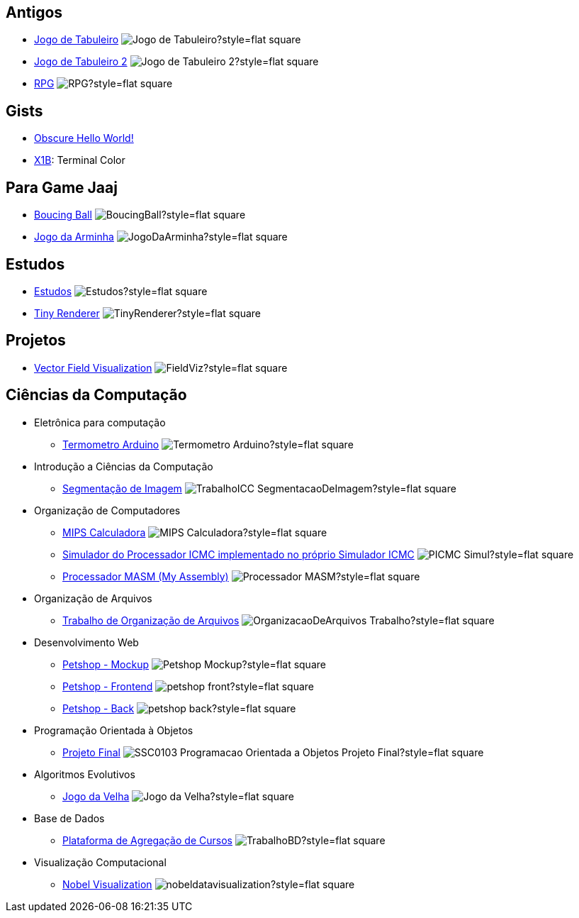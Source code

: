 :github-root: https://github.com
:github: {github-root}/Edwolt
:gitlab: https://gitlab.com/Edwolt
:gist: https://gist.github.com/Edwolt

:badge-root: https://img.shields.io/tokei/lines
:badge: {badge-root}/github/Edwolt
:badge-gitlab: {badge-root}/gitlab/Edwolt
:badge-gist: {badge-root}/gist.github/Edwolt
:badge-style: style=flat-square

== Antigos
* {github}/Jogo-de-Tabuleiro[Jogo de Tabuleiro]
  image:{badge}/Jogo-de-Tabuleiro?{badge-style}[ ]
* {github}/Jogo-de-Tabuleiro-2[Jogo de Tabuleiro 2]
  image:{badge}/Jogo-de-Tabuleiro-2?{badge-style}[ ]
* {github}/RPG[RPG]
  image:{badge}/RPG?{badge-style}[ ]
// Truco

== Gists
* {gist}/7b74c332715207c876628dd9a5e6e997[Obscure Hello World!]
//image:{badge-gist}/7b74c332715207c876628dd9a5e6e997?{badge-style}[ ]
* {gist}/95d32eb40e79f4f73a6a4a102753292a[X1B]: Terminal Color
//image:{badge-gist}/95d32eb40e79f4f73a6a4a102753292a?{badge-style}[ ]

== Para Game Jaaj
* {github}/BoucingBall[Boucing Ball]
  image:{badge}/BoucingBall?{badge-style}[ ]
* {github}/JogoDaArminha[Jogo da Arminha]
  image:{badge}/JogoDaArminha?{badge-style}[ ]

== Estudos
* {gitlab}/Estudos[Estudos]
  image:{badge-gitlab}/Estudos?{badge-style}[ ]
* {github}/TinyRenderer[Tiny Renderer]
  image:{badge}/TinyRenderer?{badge-style}[ ]

== Projetos
* {github}/FieldViz[Vector Field Visualization]
  image:{badge}/FieldViz?{badge-style}[ ]

== Ciências da Computação
* Eletrônica para computação
** {github}/Termometro-Arduino[Termometro Arduino]
   image:{badge}/Termometro-Arduino?{badge-style}[ ]

* Introdução a Ciências da Computação
** {github}/TrabalhoICC-SegmentacaoDeImagem[Segmentação de Imagem]
   image:{badge}/TrabalhoICC-SegmentacaoDeImagem?{badge-style}[ ]

* Organização de Computadores
** {github}/MIPS-Calculadora[MIPS Calculadora]
   image:{badge}/MIPS-Calculadora?{badge-style}[ ]
** {github}/PICMC-Simul[Simulador do Processador ICMC implementado no próprio Simulador ICMC]
   image:{badge}/PICMC-Simul?{badge-style}[ ]
** {github}/Processador-MASM[Processador MASM (My Assembly)]
   image:{badge}/Processador-MASM?{badge-style}[ ]

* Organização de Arquivos
** {github}/OrganizacaoDeArquivos-Trabalho[Trabalho de Organização de Arquivos]
   image:{badge}/OrganizacaoDeArquivos-Trabalho?{badge-style}[ ]

* Desenvolvimento Web
** {github}/Petshop-Mockup[Petshop - Mockup]
   image:{badge}/Petshop-Mockup?{badge-style}[ ]
** {github-root}/FulecoRafa/petshop-front[Petshop - Frontend]
   image:{badge-root}/github/FulecoRafa/petshop-front?{badge-style}[ ]
** {github-root}/FulecoRafa/petshop-back[Petshop - Back]
   image:{badge-root}/github/FulecoRafa/petshop-back?{badge-style}[ ]

* Programação Orientada à Objetos
** {github-root}/lucasyamamoto/SSC0103-Programacao-Orientada-a-Objetos-Projeto-Final[Projeto Final]
   image:{badge-root}/github/lucasyamamoto/SSC0103-Programacao-Orientada-a-Objetos-Projeto-Final?{badge-style}[ ]

* Algoritmos Evolutivos
** {github}/Jogo-da-Velha[Jogo da Velha]
   image:{badge}/Jogo-da-Velha?{badge-style}[ ]

* Base de Dados
** {github-root}/WictorDalbosco/TrabalhoBD[Plataforma de Agregação de Cursos]
   image:{badge-root}/github/WictorDalbosco/TrabalhoBD?{badge-style}[ ]

* Visualização Computacional
** {github-root}/NathanTBP/nobeldatavisualization[Nobel Visualization]
   image:{badge-root}/github/NathanTBP/nobeldatavisualization?{badge-style}[ ]
